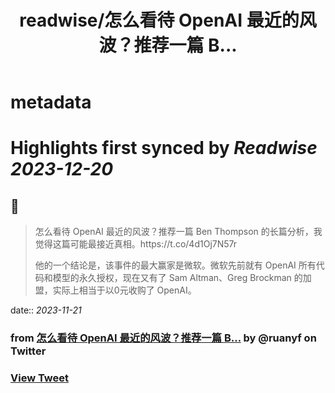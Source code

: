 :PROPERTIES:
:title: readwise/怎么看待 OpenAI 最近的风波？推荐一篇 B...
:END:


* metadata
:PROPERTIES:
:author: [[ruanyf on Twitter]]
:full-title: "怎么看待 OpenAI 最近的风波？推荐一篇 B..."
:category: [[tweets]]
:url: https://twitter.com/ruanyf/status/1726588659930165674
:image-url: https://pbs.twimg.com/profile_images/2363795309/wbi37mdkxhr2trsr4ofa.jpeg
:END:

* Highlights first synced by [[Readwise]] [[2023-12-20]]
** 📌
#+BEGIN_QUOTE
怎么看待 OpenAI 最近的风波？推荐一篇 Ben Thompson 的长篇分析，我觉得这篇可能最接近真相。https://t.co/4d1Oj7N57r

他的一个结论是，该事件的最大赢家是微软。微软先前就有 OpenAI 所有代码和模型的永久授权，现在又有了 Sam Altman、Greg Brockman 的加盟，实际上相当于以0元收购了 OpenAI。 
#+END_QUOTE
    date:: [[2023-11-21]]
*** from _怎么看待 OpenAI 最近的风波？推荐一篇 B..._ by @ruanyf on Twitter
*** [[https://twitter.com/ruanyf/status/1726588659930165674][View Tweet]]